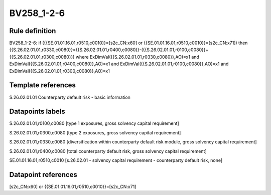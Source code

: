 ===========
BV258_1-2-6
===========

Rule definition
---------------

BV258_1-2-6: if ({{SE.01.01.16.01,r0510,c0010}}=[s2c_CN:x60] or {{SE.01.01.16.01,r0510,c0010}}=[s2c_CN:x71]) then {{S.26.02.01.01,r0330,c0080}}={{S.26.02.01.01,r0400,c0080}}-({{S.26.02.01.01,r0100,c0080}}+{{S.26.02.01.01,r0300,c0080}}) where ExDimVal({{S.26.02.01.01,r0330,c0080}},AO)=x1 and ExDimVal({{S.26.02.01.01,r0400,c0080}},AO)=x1 and ExDimVal({{S.26.02.01.01,r0100,c0080}},AO)=x1 and ExDimVal({{S.26.02.01.01,r0300,c0080}},AO)=x1


Template references
-------------------

S.26.02.01.01 Counterparty default risk - basic information


Datapoints labels
-----------------

S.26.02.01.01,r0100,c0080 [type 1 exposures, gross solvency capital requirement]

S.26.02.01.01,r0300,c0080 [type 2 exposures, gross solvency capital requirement]

S.26.02.01.01,r0330,c0080 [diversification within counterparty default risk module, gross solvency capital requirement]

S.26.02.01.01,r0400,c0080 [total counterparty default risk, gross solvency capital requirement]

SE.01.01.16.01,r0510,c0010 [s.26.02.01 - solvency capital requirement - counterparty default risk, none]



Datapoint references
--------------------

[s2c_CN:x60] or {{SE.01.01.16.01,r0510,c0010}}=[s2c_CN:x71]